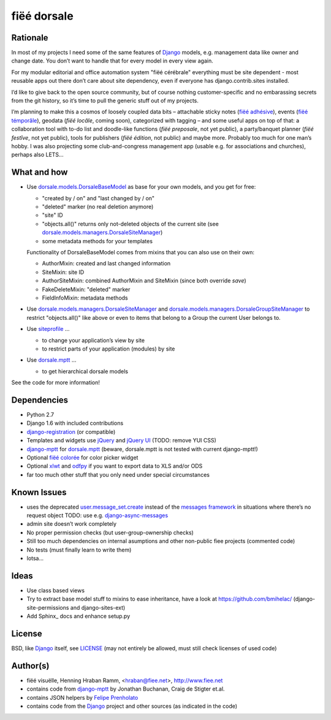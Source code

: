 ============
fiëé dorsale
============

Rationale
---------

In most of my projects I need some of the same features of Django_ models,
e.g. management data like owner and change date. You don’t want to handle
that for every model in every view again.

For my modular editorial and office automation system "fiëé cérébrale"
everything must be site dependent - most reusable apps out there don’t
care about site dependency, even if everyone has django.contrib.sites
installed.

I’d like to give back to the open source community, but of course nothing
customer-specific and no embarassing secrets from the git history, so it’s
time to pull the generic stuff out of my projects.

I’m planning to make this a cosmos of loosely coupled data bits – 
attachable sticky notes (`fiëé adhésive`_), events (`fiëé témporâle`_),
geodata (`fiëé locâle`, coming soon), categorized with tagging – 
and some useful apps on top of that:
a collaboration tool with to-do list and doodle-like functions 
(`fiëé preposale`, not yet public), a party/banquet planner (`fiëé festîve`,
not yet public), tools for publishers (`fiëé édition`, not public)
and maybe more.
Probably too much for one man’s hobby.
I was also projecting some club-and-congress management app (usable e.g. for
associations and churches), perhaps also LETS...


What and how
------------

* Use dorsale.models.DorsaleBaseModel_ as base for your own models, 
  and you get for free:
  
  * "created by / on" and "last changed by / on"
  * "deleted" marker (no real deletion anymore)
  * "site" ID
  * "objects.all()" returns only not-deleted objects of the current site 
    (see dorsale.models.managers.DorsaleSiteManager_)
  * some metadata methods for your templates
  
  Functionality of DorsaleBaseModel comes from mixins that you can also use on their own:
  
  * AuthorMixin: created and last changed information
  * SiteMixin: site ID
  * AuthorSiteMixin: combined AuthorMixin and SiteMixin (since both override `save`)
  * FakeDeleteMixin: "deleted" marker
  * FieldInfoMixin: metadata methods
  
* Use dorsale.models.managers.DorsaleSiteManager_ and 
  dorsale.models.managers.DorsaleGroupSiteManager_
  to restrict "objects.all()" like above or even to items 
  that belong to a Group the current User belongs to.
  
* Use siteprofile_ ...

  * to change your application’s view by site
  * to restrict parts of your application (modules) by site

* Use dorsale.mptt_ ...

  * to get hierarchical dorsale models

See the code for more information!


Dependencies
------------

* Python 2.7
* Django 1.6 with included contributions
* django-registration_ (or compatible)
* Templates and widgets use jQuery_ and `jQuery UI`_ (TODO: remove YUI CSS)
* django-mptt_ for dorsale.mptt_ (beware, dorsale.mptt is not tested with current django-mptt!)
* Optional `fiëé colorée`_ for color picker widget
* Optional xlwt_ and odfpy_ if you want to export data to XLS and/or ODS
* far too much other stuff that you only need under special circumstances


Known Issues
------------

* uses the deprecated user.message_set.create_ instead of the `messages framework`_ 
  in situations where there’s no request object
  TODO: use e.g. django-async-messages_
* admin site doesn’t work completely
* No proper permission checks (but user-group-ownership checks)
* Still too much dependencies on internal asumptions and other non-public fiee projects (commented code)
* No tests (must finally learn to write them)
* lotsa...


Ideas
-----

* Use class based views
* Try to extract base model stuff to mixins to ease inheritance, have a look at https://github.com/bmihelac/ (django-site-permissions and django-sites-ext)
* Add Sphinx_ docs and enhance setup.py


License
-------

BSD, like Django_ itself, see LICENSE_
(may not entirely be allowed, must still check licenses of used code)


Author(s)
---------

* fiëé visuëlle, Henning Hraban Ramm, <hraban@fiee.net>, http://www.fiee.net
* contains code from django-mptt_ by Jonathan Buchanan, Craig de Stigter et.al.
* contains JSON helpers by `Felipe Prenholato`_
* contains code from the Django_ project and other sources (as indicated in the code)


.. _LICENSE: ./fiee-dorsale/raw/master/LICENSE
.. _dorsale.models.DorsaleBaseModel: ./fiee-dorsale/blob/master/dorsale/models/models.py
.. _dorsale.models.managers.DorsaleSiteManager: ./fiee-dorsale/blob/master/dorsale/models/managers.py
.. _dorsale.models.managers.DorsaleGroupSiteManager: ./fiee-dorsale/blob/master/dorsale/models/managers.py
.. _dorsale.mptt: ./fiee-dorsale/tree/master/dorsale/mptt/
.. _siteprofile: ./fiee-dorsale/tree/master/siteprofile/
.. _`fiëé colorée`: https://github.com/fiee/fiee-coloree
.. _`fiëé adhésive`: https://github.com/fiee/fiee-adhesive
.. _`fiëé témporâle`: https://github.com/fiee/fiee-temporale
.. _Django: http://djangoproject.com
.. _user.message_set.create: http://docs.djangoproject.com/en/1.2/topics/auth/#messages
.. _messages framework: http://docs.djangoproject.com/en/1.2/ref/contrib/messages/
.. _django-async-messages: https://github.com/fiee/django-async-messages/
.. _django-registration: https://bitbucket.org/ubernostrum/django-registration/
.. _django-mptt: https://github.com/django-mptt/django-mptt/
.. _YUI grids css: http://developer.yahoo.com/yui/grids/
.. _jQuery: http://docs.jquery.com/
.. _jQuery UI: http://jqueryui.com/demos/
.. _Felipe Prenholato: http://chronosbox.org/blog/jsonresponse-in-django?lang=en
.. _xlwt: http://www.python-excel.org
.. _odfpy: https://github.com/eea/odfpy



